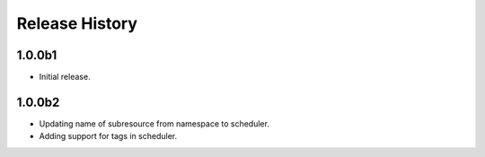 .. :changelog:

Release History
===============

1.0.0b1
++++++
* Initial release.

1.0.0b2
++++++
* Updating name of subresource from namespace to scheduler.
* Adding support for tags in scheduler.